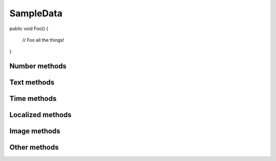 SampleData
==========

.. code-block:: c#

public void Foo()
{
  // Foo all the things!
}

.. py:class:: SampleData(seed=None)

    SampleData easy the random data generation for a lot of common used
    data types.

Number methods
--------------

.. py:method:: SampleData.int(min_value=0, max_value=sys.maxsize)

    Return an integer between min_value and max_value

.. py:method:: SampleData.number(ndigits)

    Return a number of n digits as max

.. py:method:: SampleData.digits(ndigits)

    Return a number of exactly n digits

.. py:method:: SampleData.float(min, max)

    Return a float from min to max

.. py:method:: SampleData.number_string(ndigits)

    Return a string of n digits

Text methods
------------

.. py:method:: SampleData.char()

    Return a character between A-Z and a-z

.. py:method:: SampleData.chars(min_chars=1, max_chars=5)

    Return a string with n characters between A-Z and a-z being
    min_chars <= n <= max_chars

.. py:method:: SampleData.word()

    Returns a lorem ipsum word

.. py:method:: SampleData.words(min_words=1, max_words=5)

    Return a string with n lorem ipsum words being
    min_words <= n <= max_words

.. py:method:: SampleData.email()

    Return an email

.. py:method:: SampleData.url()

    Return an url

.. py:method:: SampleData.sentence()

    Return a lorem ipsum sentence (limited to 255 caracters)

.. py:method:: SampleData.short_sentence()

    Return a lorem ipsum sentence (limited to 100 caracters)

.. py:method:: SampleData.long_sentence()

    Return a lorem ipsum sentence (with 150 caracters or more)

.. py:method:: SampleData.paragraph()

    Return a lorem ipsum paragraph

.. py:method:: SampleData.paragraphs(min_paragraphs=1, max_paragraphs=5)

    Return a lorem ipsum text with n paragraphs being
    min_paragraphs <= n <= max_paragraphs

.. py:method:: SampleData.slug(min_words=5, max_words=5)

    Return a lorem ipsum slug between with n words being
    min_words <= n <= max_words

.. py:method:: SampleData.tags(min_tags=1, max_tags=5, tags_list=None)

    Return a string of n tags_list or lorem ipsum tags separated by commas
    being n max min_tags <= n <= max_tags

Time methods
------------

.. py:method:: SampleData.date(begin=-365, end=365)

    Return a date between now+begin and now+end in days

.. py:method:: SampleData.date_between(min_date, max_date)

    Return a date between the min_date and max_date date objects

.. py:method:: SampleData.future_date(min_distance=0, max_distance=365)

    Return a future date between now+min_distance and now+max_distance in days

.. py:method:: SampleData.past_date(min_distance=0, max_distance=365)

    Return a past date between now-max_distance and now-min_distance in days

.. py:method:: SampleData.datetime(begin=-1440, end=1440)

    Return a datetime between now+begin and now+end in minutes

.. py:method:: SampleData.datetime_between(min_datetime, max_datetime)

    Return a datetime between the min_datetime and max_datetime datetime objects

.. py:method:: SampleData.future_datetime(min_distance=0, max_distance=1440)

    Return a future datetime between now+min_distance and now+max_distance in minutes

.. py:method:: SampleData.past_datetime(min_distance=0, max_distance=1440)

    Return a past datetime between now-max_distance and now-min_distance in minutes

.. py:method:: SampleData.time()

    Return a time


Localized methods
-----------------

.. py:method:: SampleData.name(locale=None, number=1, as_list=False)

    Return a string or list of tipical names from locale using n names (compound names)

    Supported locales: cat, es, fr, us

.. py:method:: SampleData.surname(locale=None, number=1, as_list=False)

    Return a string or list of tipical surnames from locale using n surnames

    Supported locales: cat, es, fr, us

.. py:method:: SampleData.fullname(locale=None, as_list=False)

    Return a string or list of tipical names+surnames from locale

    Supported locales: cat, es, fr, us

.. py:method:: SampleData.phone(locale, country_code)

    Return a phone number from a country with or without country code

    Supported locales: es

.. py:method:: SampleData.zip_code(locale)

    Return a zip code for a country

    Supported locales: es

.. py:method:: SampleData.state_code(locale)

    Return a state code for the locale country.

    Supported locales: es, us

.. py:method:: SampleData.id_card(locale)

    Return a identification card code for a country

    Supported locales: es

.. py:method:: SampleData.city(locale=None)

    Return a city

    Supported locales: es, us

.. py:method:: SampleData.occupation(locale=None)

    Return an occupation

    Supported locales: us

.. py:method:: SampleData.skill(locale=None, subtype=None)

    Return a skill

    Supported locales: es, us

    Supported subtypes: development, science, management

.. py:method:: SampleData.skills(locale=None, subtype=None, total=None)

    Return a list of skills, as much as total. If total=None, return all skills

    Supported locales: es, us

    Supported subtypes: development, science, management

Image methods
-------------

.. py:method:: SampleData.image_stream(width, height, typ="simple")

    Return an image of width x height size generated with the typ generator.

    Available typ generators: simple, plasma, mandelbrot, ifs, random

.. py:method:: SampleData.image_path_from_directory(directory_path, valid_extensions=['.jpg', '.bmp', '.png'])

    Return an image from a directory with a valid extension

Other methods
-------------

.. py:method:: SampleData.boolean()

    Return a boolean value

.. py:method:: SampleData.nullboolean()

    Return a boolean value or a None

.. py:method:: SampleData.ipv4()

    Return a ipv4 address

.. py:method:: SampleData.ipv6()

    Return a ipv6 address

.. py:method:: SampleData.mac_address()

    Return a mac address

.. py:method:: SampleData.hex_chars(min_chars=1, max_chars=5)

    Return a string with n characters between a-f and 0-9 being
    min_chars <= n <= max_chars

.. py:method:: SampleData.path(absolute=None, extension='', min_levels=1, max_levels=5)

    Return a absolute or relative path (based on `absolute` parameter) string
    finished in `extension`, and with n levels being min_levels <= n <= max_levels

.. py:method:: SampleData.choice(choices)

    Return a value from a list
